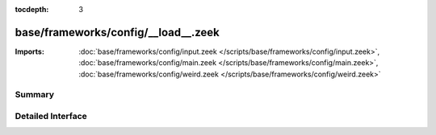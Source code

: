 :tocdepth: 3

base/frameworks/config/__load__.zeek
====================================


:Imports: :doc:`base/frameworks/config/input.zeek </scripts/base/frameworks/config/input.zeek>`, :doc:`base/frameworks/config/main.zeek </scripts/base/frameworks/config/main.zeek>`, :doc:`base/frameworks/config/weird.zeek </scripts/base/frameworks/config/weird.zeek>`

Summary
~~~~~~~

Detailed Interface
~~~~~~~~~~~~~~~~~~

